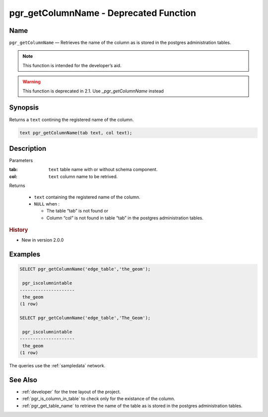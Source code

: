 .. 
   ****************************************************************************
    pgRouting Manual
    Copyright(c) pgRouting Contributors

    This documentation is licensed under a Creative Commons Attribution-Share
    Alike 3.0 License: http://creativecommons.org/licenses/by-sa/3.0/
   ****************************************************************************

.. _pgr_get_column_name:

pgr_getColumnName - Deprecated Function
===============================================================================


Name
-------------------------------------------------------------------------------

``pgr_getColumnName`` — Retrieves the name of the column as is stored in the postgres administration tables.

.. note:: This function is intended for the developer’s aid.


.. warning:: This function is deprecated in 2.1.
             Use `_pgr_getColumnName` instead

Synopsis
-------------------------------------------------------------------------------

Returns a ``text`` contining the registered name of the column.

.. code-block:: sql

	text pgr_getColumnName(tab text, col text);


Description
-------------------------------------------------------------------------------

Parameters

:tab: ``text`` table name with or without schema component.
:col: ``text`` column name to be retrived.

Returns 

  - ``text`` containing the registered name of the column.
  - ``NULL`` when :

    * The table “tab” is not found or
    * Column “col” is not found in table “tab” in the postgres administration tables.

.. rubric:: History

* New in version 2.0.0


Examples
-------------------------------------------------------------------------------

.. code-block:: sql

    SELECT pgr_getColumnName('edge_table','the_geom');
    
     pgr_iscolumnintable 
    ---------------------
     the_geom
    (1 row)

    SELECT pgr_getColumnName('edge_table','The_Geom');
    
     pgr_iscolumnintable 
    ---------------------
     the_geom
    (1 row)

The queries use the :ref:`sampledata` network.


See Also
-------------------------------------------------------------------------------

* :ref:`developer` for the tree layout of the project.
* :ref:`pgr_is_column_in_table` to check only for the existance of the column.
* :ref:`pgr_get_table_name` to retrieve the name of the table as is stored in the postgres administration tables.

